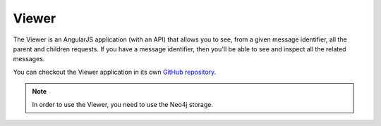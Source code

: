 Viewer
======

The Viewer is an AngularJS application (with an API) that allows you to see, from a given message identifier, all the
parent and children requests. If you have a message identifier, then you'll be able to see and inspect all the related
messages.

.. image:: ../_static/tolerance-viewer-preview-1.gif

You can checkout the Viewer application in its own `GitHub repository <https://github.com/Tolerance/Viewer>`_.

.. note::

    In order to use the Viewer, you need to use the Neo4j storage.
